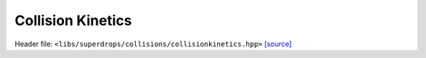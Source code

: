 Collision Kinetics
==================

Header file: ``<libs/superdrops/collisions/collisionkinetics.hpp>``
`[source] <https://github.com/yoctoyotta1024/CLEO/blob/main/libs/superdrops/collisions/collisionkinetics.hpp>`_

.. doxygenfunction:: collision_kinetic_energy
   :project: superdrops

.. doxygenfunction:: coal_surfenergy
   :project: superdrops

.. doxygenfunction:: surfenergy
   :project: superdrops

.. doxygenfunction:: total_surfenergy
   :project: superdrops
